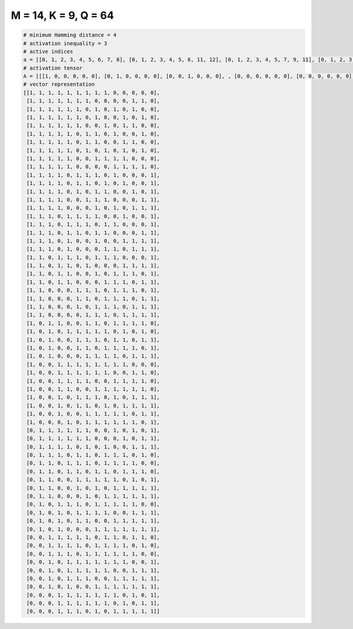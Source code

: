 
=====================
M = 14, K = 9, Q = 64
=====================

.. code-block:: python

    # minimum Hamming distance = 4
    # activation inequality = 3
    # active indices
    a = [[0, 1, 2, 3, 4, 5, 6, 7, 8], [0, 1, 2, 3, 4, 5, 6, 11, 12], [0, 1, 2, 3, 4, 5, 7, 9, 11], [0, 1, 2, 3, 4, 5, 7, 10, 12], [0, 1, 2, 3, 4, 5, 8, 10, 11], [0, 1, 2, 3, 4, 6, 7, 9, 12], [0, 1, 2, 3, 4, 6, 7, 10, 11], [0, 1, 2, 3, 4, 6, 8, 10, 12], [0, 1, 2, 3, 4, 7, 8, 9, 10], [0, 1, 2, 3, 4, 9, 10, 11, 12], [0, 1, 2, 3, 5, 6, 7, 9, 13], [0, 1, 2, 3, 5, 6, 8, 10, 13], [0, 1, 2, 3, 5, 7, 8, 11, 13], [0, 1, 2, 3, 6, 7, 8, 12, 13], [0, 1, 2, 3, 7, 9, 11, 12, 13], [0, 1, 2, 4, 5, 6, 7, 10, 13], [0, 1, 2, 4, 5, 6, 8, 9, 13], [0, 1, 2, 4, 5, 7, 8, 12, 13], [0, 1, 2, 4, 7, 10, 11, 12, 13], [0, 1, 2, 4, 8, 9, 11, 12, 13], [0, 1, 3, 4, 5, 7, 8, 9, 13], [0, 1, 3, 4, 6, 10, 11, 12, 13], [0, 1, 3, 4, 7, 9, 10, 11, 13], [0, 1, 3, 4, 8, 9, 10, 12, 13], [0, 1, 5, 6, 7, 9, 10, 11, 13], [0, 1, 5, 6, 8, 9, 10, 12, 13], [0, 1, 5, 7, 8, 9, 11, 12, 13], [0, 1, 6, 7, 8, 10, 11, 12, 13], [0, 2, 3, 6, 7, 9, 10, 11, 12], [0, 2, 4, 5, 6, 7, 8, 10, 12], [0, 2, 5, 6, 7, 9, 10, 12, 13], [0, 2, 5, 6, 8, 9, 10, 11, 13], [0, 2, 6, 7, 8, 9, 11, 12, 13], [0, 3, 4, 5, 6, 7, 8, 9, 10], [0, 3, 4, 5, 6, 7, 8, 11, 12], [0, 3, 4, 5, 6, 9, 10, 11, 12], [0, 3, 4, 7, 8, 9, 10, 11, 12], [0, 3, 5, 6, 7, 9, 11, 12, 13], [0, 3, 5, 6, 8, 10, 11, 12, 13], [0, 3, 6, 7, 8, 9, 10, 12, 13], [0, 4, 6, 7, 8, 9, 10, 11, 13], [1, 2, 3, 4, 5, 6, 9, 11, 13], [1, 2, 3, 4, 5, 6, 10, 12, 13], [1, 2, 3, 4, 6, 8, 11, 12, 13], [1, 2, 3, 5, 6, 8, 9, 10, 12], [1, 2, 4, 5, 6, 8, 9, 10, 11], [1, 2, 4, 5, 7, 8, 10, 11, 12], [1, 2, 5, 6, 7, 8, 9, 11, 13], [1, 2, 5, 7, 9, 10, 11, 12, 13], [1, 2, 6, 8, 9, 10, 11, 12, 13], [1, 3, 4, 5, 7, 8, 9, 10, 11], [1, 3, 5, 6, 7, 8, 11, 12, 13], [1, 3, 5, 6, 9, 10, 11, 12, 13], [1, 3, 7, 8, 9, 10, 11, 12, 13], [2, 3, 4, 5, 6, 8, 9, 11, 12], [2, 3, 4, 5, 7, 8, 9, 10, 12], [2, 3, 4, 6, 7, 8, 9, 10, 11], [2, 4, 5, 6, 7, 8, 9, 10, 13], [2, 4, 5, 6, 7, 8, 11, 12, 13], [2, 4, 5, 6, 9, 10, 11, 12, 13], [2, 4, 7, 8, 9, 10, 11, 12, 13], [3, 4, 5, 6, 7, 8, 9, 11, 13], [3, 4, 5, 6, 7, 8, 10, 12, 13], [3, 4, 5, 7, 9, 10, 11, 12, 13]]
    # activation tensor
    A = [[[1, 0, 0, 0, 0, 0], [0, 1, 0, 0, 0, 0], [0, 0, 1, 0, 0, 0], , [0, 0, 0, 0, 0, 0], [0, 0, 0, 0, 0, 0], [0, 0, 0, 0, 0, 0]], [[1, 0, 0, 0, 0, 0], [0, 1, 0, 0, 0, 0], [0, 0, 1, 0, 0, 0], , [0, 0, 0, 0, 1, 0], [0, 0, 0, 0, 0, 1], [0, 0, 0, 0, 0, 0]], [[1, 0, 0, 0, 0, 0], [0, 1, 0, 0, 0, 0], [0, 0, 1, 0, 0, 0], , [0, 0, 0, 0, 0, 1], [0, 0, 0, 0, 0, 0], [0, 0, 0, 0, 0, 0]], , [[0, 0, 0, 0, 0, 0], [0, 0, 0, 0, 0, 0], [0, 0, 0, 0, 0, 0], , [0, 0, 0, 0, 1, 0], [0, 0, 0, 0, 0, 0], [0, 0, 0, 0, 0, 1]], [[0, 0, 0, 0, 0, 0], [0, 0, 0, 0, 0, 0], [0, 0, 0, 0, 0, 0], , [0, 0, 0, 0, 0, 0], [0, 0, 0, 0, 1, 0], [0, 0, 0, 0, 0, 1]], [[0, 0, 0, 0, 0, 0], [0, 0, 0, 0, 0, 0], [0, 0, 0, 0, 0, 0], , [0, 0, 0, 1, 0, 0], [0, 0, 0, 0, 1, 0], [0, 0, 0, 0, 0, 1]]]
    # vector representation
    [[1, 1, 1, 1, 1, 1, 1, 1, 1, 0, 0, 0, 0, 0],
     [1, 1, 1, 1, 1, 1, 1, 0, 0, 0, 0, 1, 1, 0],
     [1, 1, 1, 1, 1, 1, 0, 1, 0, 1, 0, 1, 0, 0],
     [1, 1, 1, 1, 1, 1, 0, 1, 0, 0, 1, 0, 1, 0],
     [1, 1, 1, 1, 1, 1, 0, 0, 1, 0, 1, 1, 0, 0],
     [1, 1, 1, 1, 1, 0, 1, 1, 0, 1, 0, 0, 1, 0],
     [1, 1, 1, 1, 1, 0, 1, 1, 0, 0, 1, 1, 0, 0],
     [1, 1, 1, 1, 1, 0, 1, 0, 1, 0, 1, 0, 1, 0],
     [1, 1, 1, 1, 1, 0, 0, 1, 1, 1, 1, 0, 0, 0],
     [1, 1, 1, 1, 1, 0, 0, 0, 0, 1, 1, 1, 1, 0],
     [1, 1, 1, 1, 0, 1, 1, 1, 0, 1, 0, 0, 0, 1],
     [1, 1, 1, 1, 0, 1, 1, 0, 1, 0, 1, 0, 0, 1],
     [1, 1, 1, 1, 0, 1, 0, 1, 1, 0, 0, 1, 0, 1],
     [1, 1, 1, 1, 0, 0, 1, 1, 1, 0, 0, 0, 1, 1],
     [1, 1, 1, 1, 0, 0, 0, 1, 0, 1, 0, 1, 1, 1],
     [1, 1, 1, 0, 1, 1, 1, 1, 0, 0, 1, 0, 0, 1],
     [1, 1, 1, 0, 1, 1, 1, 0, 1, 1, 0, 0, 0, 1],
     [1, 1, 1, 0, 1, 1, 0, 1, 1, 0, 0, 0, 1, 1],
     [1, 1, 1, 0, 1, 0, 0, 1, 0, 0, 1, 1, 1, 1],
     [1, 1, 1, 0, 1, 0, 0, 0, 1, 1, 0, 1, 1, 1],
     [1, 1, 0, 1, 1, 1, 0, 1, 1, 1, 0, 0, 0, 1],
     [1, 1, 0, 1, 1, 0, 1, 0, 0, 0, 1, 1, 1, 1],
     [1, 1, 0, 1, 1, 0, 0, 1, 0, 1, 1, 1, 0, 1],
     [1, 1, 0, 1, 1, 0, 0, 0, 1, 1, 1, 0, 1, 1],
     [1, 1, 0, 0, 0, 1, 1, 1, 0, 1, 1, 1, 0, 1],
     [1, 1, 0, 0, 0, 1, 1, 0, 1, 1, 1, 0, 1, 1],
     [1, 1, 0, 0, 0, 1, 0, 1, 1, 1, 0, 1, 1, 1],
     [1, 1, 0, 0, 0, 0, 1, 1, 1, 0, 1, 1, 1, 1],
     [1, 0, 1, 1, 0, 0, 1, 1, 0, 1, 1, 1, 1, 0],
     [1, 0, 1, 0, 1, 1, 1, 1, 1, 0, 1, 0, 1, 0],
     [1, 0, 1, 0, 0, 1, 1, 1, 0, 1, 1, 0, 1, 1],
     [1, 0, 1, 0, 0, 1, 1, 0, 1, 1, 1, 1, 0, 1],
     [1, 0, 1, 0, 0, 0, 1, 1, 1, 1, 0, 1, 1, 1],
     [1, 0, 0, 1, 1, 1, 1, 1, 1, 1, 1, 0, 0, 0],
     [1, 0, 0, 1, 1, 1, 1, 1, 1, 0, 0, 1, 1, 0],
     [1, 0, 0, 1, 1, 1, 1, 0, 0, 1, 1, 1, 1, 0],
     [1, 0, 0, 1, 1, 0, 0, 1, 1, 1, 1, 1, 1, 0],
     [1, 0, 0, 1, 0, 1, 1, 1, 0, 1, 0, 1, 1, 1],
     [1, 0, 0, 1, 0, 1, 1, 0, 1, 0, 1, 1, 1, 1],
     [1, 0, 0, 1, 0, 0, 1, 1, 1, 1, 1, 0, 1, 1],
     [1, 0, 0, 0, 1, 0, 1, 1, 1, 1, 1, 1, 0, 1],
     [0, 1, 1, 1, 1, 1, 1, 0, 0, 1, 0, 1, 0, 1],
     [0, 1, 1, 1, 1, 1, 1, 0, 0, 0, 1, 0, 1, 1],
     [0, 1, 1, 1, 1, 0, 1, 0, 1, 0, 0, 1, 1, 1],
     [0, 1, 1, 1, 0, 1, 1, 0, 1, 1, 1, 0, 1, 0],
     [0, 1, 1, 0, 1, 1, 1, 0, 1, 1, 1, 1, 0, 0],
     [0, 1, 1, 0, 1, 1, 0, 1, 1, 0, 1, 1, 1, 0],
     [0, 1, 1, 0, 0, 1, 1, 1, 1, 1, 0, 1, 0, 1],
     [0, 1, 1, 0, 0, 1, 0, 1, 0, 1, 1, 1, 1, 1],
     [0, 1, 1, 0, 0, 0, 1, 0, 1, 1, 1, 1, 1, 1],
     [0, 1, 0, 1, 1, 1, 0, 1, 1, 1, 1, 1, 0, 0],
     [0, 1, 0, 1, 0, 1, 1, 1, 1, 0, 0, 1, 1, 1],
     [0, 1, 0, 1, 0, 1, 1, 0, 0, 1, 1, 1, 1, 1],
     [0, 1, 0, 1, 0, 0, 0, 1, 1, 1, 1, 1, 1, 1],
     [0, 0, 1, 1, 1, 1, 1, 0, 1, 1, 0, 1, 1, 0],
     [0, 0, 1, 1, 1, 1, 0, 1, 1, 1, 1, 0, 1, 0],
     [0, 0, 1, 1, 1, 0, 1, 1, 1, 1, 1, 1, 0, 0],
     [0, 0, 1, 0, 1, 1, 1, 1, 1, 1, 1, 0, 0, 1],
     [0, 0, 1, 0, 1, 1, 1, 1, 1, 0, 0, 1, 1, 1],
     [0, 0, 1, 0, 1, 1, 1, 0, 0, 1, 1, 1, 1, 1],
     [0, 0, 1, 0, 1, 0, 0, 1, 1, 1, 1, 1, 1, 1],
     [0, 0, 0, 1, 1, 1, 1, 1, 1, 1, 0, 1, 0, 1],
     [0, 0, 0, 1, 1, 1, 1, 1, 1, 0, 1, 0, 1, 1],
     [0, 0, 0, 1, 1, 1, 0, 1, 0, 1, 1, 1, 1, 1]]

